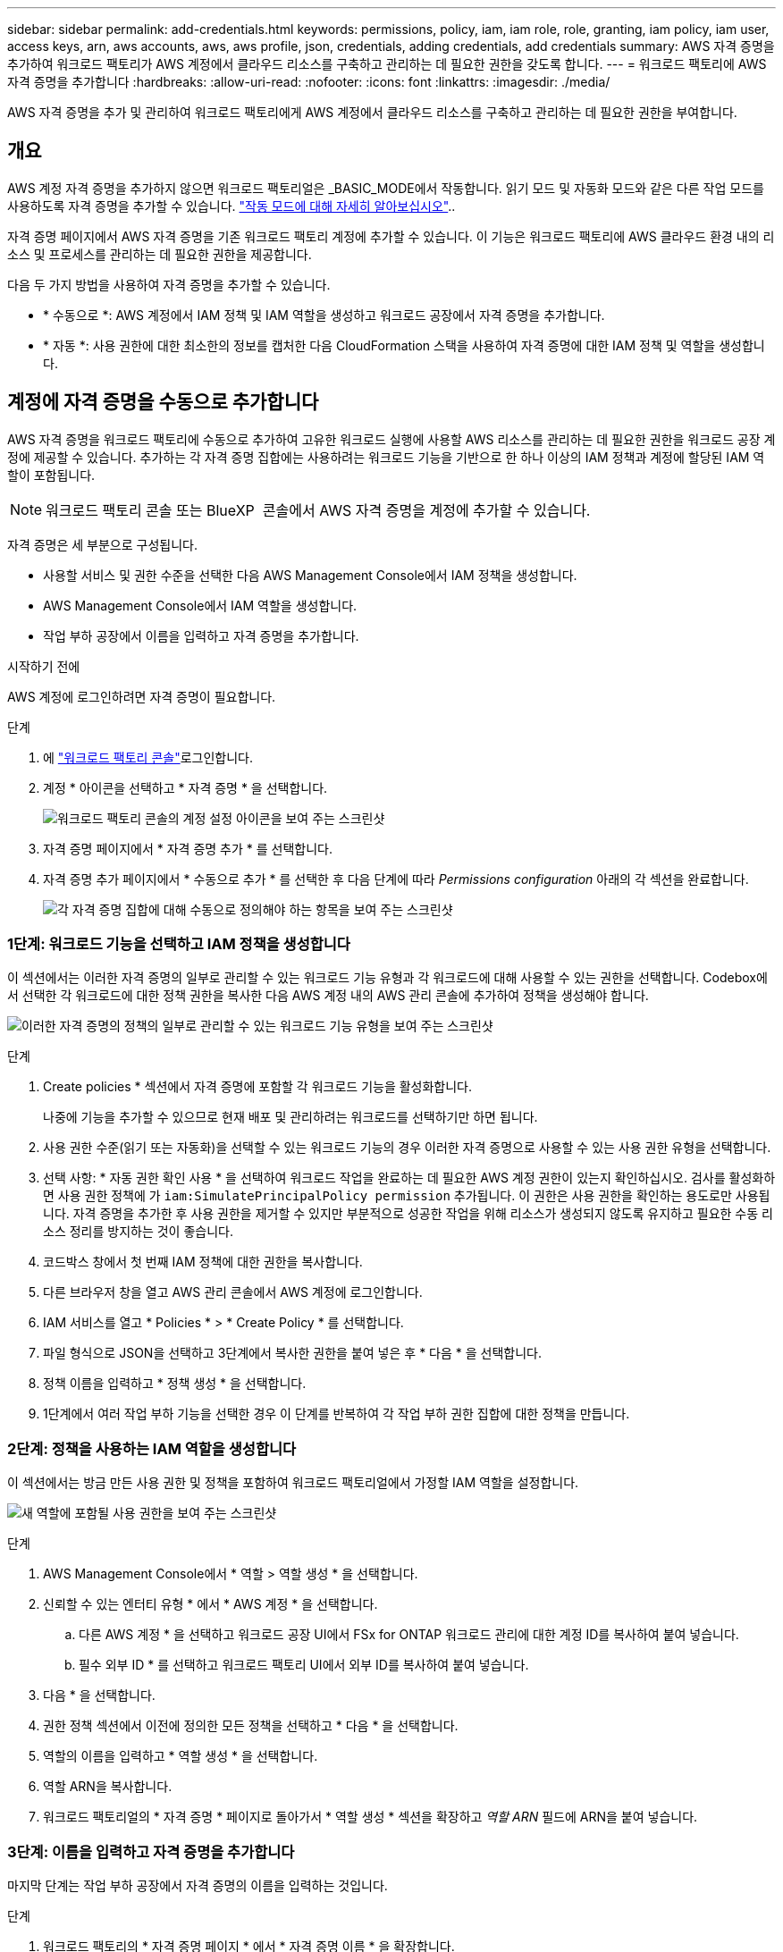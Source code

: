 ---
sidebar: sidebar 
permalink: add-credentials.html 
keywords: permissions, policy, iam, iam role, role, granting, iam policy, iam user, access keys, arn, aws accounts, aws, aws profile, json, credentials, adding credentials, add credentials 
summary: AWS 자격 증명을 추가하여 워크로드 팩토리가 AWS 계정에서 클라우드 리소스를 구축하고 관리하는 데 필요한 권한을 갖도록 합니다. 
---
= 워크로드 팩토리에 AWS 자격 증명을 추가합니다
:hardbreaks:
:allow-uri-read: 
:nofooter: 
:icons: font
:linkattrs: 
:imagesdir: ./media/


[role="lead"]
AWS 자격 증명을 추가 및 관리하여 워크로드 팩토리에게 AWS 계정에서 클라우드 리소스를 구축하고 관리하는 데 필요한 권한을 부여합니다.



== 개요

AWS 계정 자격 증명을 추가하지 않으면 워크로드 팩토리얼은 _BASIC_MODE에서 작동합니다. 읽기 모드 및 자동화 모드와 같은 다른 작업 모드를 사용하도록 자격 증명을 추가할 수 있습니다. link:operational-modes.html["작동 모드에 대해 자세히 알아보십시오"]..

자격 증명 페이지에서 AWS 자격 증명을 기존 워크로드 팩토리 계정에 추가할 수 있습니다. 이 기능은 워크로드 팩토리에 AWS 클라우드 환경 내의 리소스 및 프로세스를 관리하는 데 필요한 권한을 제공합니다.

다음 두 가지 방법을 사용하여 자격 증명을 추가할 수 있습니다.

* * 수동으로 *: AWS 계정에서 IAM 정책 및 IAM 역할을 생성하고 워크로드 공장에서 자격 증명을 추가합니다.
* * 자동 *: 사용 권한에 대한 최소한의 정보를 캡처한 다음 CloudFormation 스택을 사용하여 자격 증명에 대한 IAM 정책 및 역할을 생성합니다.




== 계정에 자격 증명을 수동으로 추가합니다

AWS 자격 증명을 워크로드 팩토리에 수동으로 추가하여 고유한 워크로드 실행에 사용할 AWS 리소스를 관리하는 데 필요한 권한을 워크로드 공장 계정에 제공할 수 있습니다. 추가하는 각 자격 증명 집합에는 사용하려는 워크로드 기능을 기반으로 한 하나 이상의 IAM 정책과 계정에 할당된 IAM 역할이 포함됩니다.


NOTE: 워크로드 팩토리 콘솔 또는 BlueXP  콘솔에서 AWS 자격 증명을 계정에 추가할 수 있습니다.

자격 증명은 세 부분으로 구성됩니다.

* 사용할 서비스 및 권한 수준을 선택한 다음 AWS Management Console에서 IAM 정책을 생성합니다.
* AWS Management Console에서 IAM 역할을 생성합니다.
* 작업 부하 공장에서 이름을 입력하고 자격 증명을 추가합니다.


.시작하기 전에
AWS 계정에 로그인하려면 자격 증명이 필요합니다.

.단계
. 에 https://console.workloads.netapp.com/["워크로드 팩토리 콘솔"^]로그인합니다.
. 계정 * 아이콘을 선택하고 * 자격 증명 * 을 선택합니다.
+
image:screenshot-settings-icon.png["워크로드 팩토리 콘솔의 계정 설정 아이콘을 보여 주는 스크린샷"]

. 자격 증명 페이지에서 * 자격 증명 추가 * 를 선택합니다.
. 자격 증명 추가 페이지에서 * 수동으로 추가 * 를 선택한 후 다음 단계에 따라 _Permissions configuration_ 아래의 각 섹션을 완료합니다.
+
image:screenshot-add-credentials-manually.png["각 자격 증명 집합에 대해 수동으로 정의해야 하는 항목을 보여 주는 스크린샷"]





=== 1단계: 워크로드 기능을 선택하고 IAM 정책을 생성합니다

이 섹션에서는 이러한 자격 증명의 일부로 관리할 수 있는 워크로드 기능 유형과 각 워크로드에 대해 사용할 수 있는 권한을 선택합니다. Codebox에서 선택한 각 워크로드에 대한 정책 권한을 복사한 다음 AWS 계정 내의 AWS 관리 콘솔에 추가하여 정책을 생성해야 합니다.

image:screenshot-create-policies-manual-permissions-check.png["이러한 자격 증명의 정책의 일부로 관리할 수 있는 워크로드 기능 유형을 보여 주는 스크린샷"]

.단계
. Create policies * 섹션에서 자격 증명에 포함할 각 워크로드 기능을 활성화합니다.
+
나중에 기능을 추가할 수 있으므로 현재 배포 및 관리하려는 워크로드를 선택하기만 하면 됩니다.

. 사용 권한 수준(읽기 또는 자동화)을 선택할 수 있는 워크로드 기능의 경우 이러한 자격 증명으로 사용할 수 있는 사용 권한 유형을 선택합니다.
. 선택 사항: * 자동 권한 확인 사용 * 을 선택하여 워크로드 작업을 완료하는 데 필요한 AWS 계정 권한이 있는지 확인하십시오. 검사를 활성화하면 사용 권한 정책에 가 `iam:SimulatePrincipalPolicy permission` 추가됩니다. 이 권한은 사용 권한을 확인하는 용도로만 사용됩니다. 자격 증명을 추가한 후 사용 권한을 제거할 수 있지만 부분적으로 성공한 작업을 위해 리소스가 생성되지 않도록 유지하고 필요한 수동 리소스 정리를 방지하는 것이 좋습니다.
. 코드박스 창에서 첫 번째 IAM 정책에 대한 권한을 복사합니다.
. 다른 브라우저 창을 열고 AWS 관리 콘솔에서 AWS 계정에 로그인합니다.
. IAM 서비스를 열고 * Policies * > * Create Policy * 를 선택합니다.
. 파일 형식으로 JSON을 선택하고 3단계에서 복사한 권한을 붙여 넣은 후 * 다음 * 을 선택합니다.
. 정책 이름을 입력하고 * 정책 생성 * 을 선택합니다.
. 1단계에서 여러 작업 부하 기능을 선택한 경우 이 단계를 반복하여 각 작업 부하 권한 집합에 대한 정책을 만듭니다.




=== 2단계: 정책을 사용하는 IAM 역할을 생성합니다

이 섹션에서는 방금 만든 사용 권한 및 정책을 포함하여 워크로드 팩토리얼에서 가정할 IAM 역할을 설정합니다.

image:screenshot-create-role.png["새 역할에 포함될 사용 권한을 보여 주는 스크린샷"]

.단계
. AWS Management Console에서 * 역할 > 역할 생성 * 을 선택합니다.
. 신뢰할 수 있는 엔터티 유형 * 에서 * AWS 계정 * 을 선택합니다.
+
.. 다른 AWS 계정 * 을 선택하고 워크로드 공장 UI에서 FSx for ONTAP 워크로드 관리에 대한 계정 ID를 복사하여 붙여 넣습니다.
.. 필수 외부 ID * 를 선택하고 워크로드 팩토리 UI에서 외부 ID를 복사하여 붙여 넣습니다.


. 다음 * 을 선택합니다.
. 권한 정책 섹션에서 이전에 정의한 모든 정책을 선택하고 * 다음 * 을 선택합니다.
. 역할의 이름을 입력하고 * 역할 생성 * 을 선택합니다.
. 역할 ARN을 복사합니다.
. 워크로드 팩토리얼의 * 자격 증명 * 페이지로 돌아가서 * 역할 생성 * 섹션을 확장하고 _역할 ARN_ 필드에 ARN을 붙여 넣습니다.




=== 3단계: 이름을 입력하고 자격 증명을 추가합니다

마지막 단계는 작업 부하 공장에서 자격 증명의 이름을 입력하는 것입니다.

.단계
. 워크로드 팩토리의 * 자격 증명 페이지 * 에서 * 자격 증명 이름 * 을 확장합니다.
. 이러한 자격 증명에 사용할 이름을 입력합니다.
. Add * 를 선택하여 자격 증명을 생성합니다.


.결과
자격 증명이 생성되고 자격 증명 페이지로 돌아갑니다.



== CloudFormation을 사용하여 계정에 자격 증명을 추가합니다

사용할 워크로드 팩토리 기능을 선택한 다음, AWS 계정에서 AWS CloudFormation 스택을 실행하여 AWS CloudFormation 스택을 사용하여 워크로드 공장에 AWS 자격 증명을 추가할 수 있습니다. CloudFormation은 선택한 워크로드 기능을 기반으로 IAM 정책 및 IAM 역할을 생성합니다.

.시작하기 전에
* AWS 계정에 로그인하려면 자격 증명이 필요합니다.
* CloudFormation 스택을 사용하여 자격 증명을 추가할 때 AWS 계정에 다음 권한이 있어야 합니다.
+
[source, json]
----
{
  "Version": "2012-10-17",
  "Statement": [
    {
      "Effect": "Allow",
      "Action": [
        "cloudformation:CreateStack",
        "cloudformation:UpdateStack",
        "cloudformation:DeleteStack",
        "cloudformation:DescribeStacks",
        "cloudformation:DescribeStackEvents",
        "cloudformation:DescribeChangeSet",
        "cloudformation:ExecuteChangeSet",
        "cloudformation:ListStacks",
        "cloudformation:ListStackResources",
        "cloudformation:GetTemplate",
        "cloudformation:ValidateTemplate",
        "lambda:InvokeFunction",
        "iam:PassRole",
        "iam:CreateRole",
        "iam:UpdateAssumeRolePolicy",
        "iam:AttachRolePolicy",
        "iam:CreateServiceLinkedRole"
      ],
      "Resource": "*"
    }
  ]
}
----


.단계
. 에 https://console.workloads.netapp.com/["워크로드 팩토리 콘솔"^]로그인합니다.
. 계정 * 아이콘을 선택하고 * 자격 증명 * 을 선택합니다.
+
image:screenshot-settings-icon.png["워크로드 팩토리 콘솔의 계정 설정 아이콘을 보여 주는 스크린샷"]

. 자격 증명 페이지에서 * 자격 증명 추가 * 를 선택합니다.
. Add via AWS CloudFormation * 을 선택합니다.
+
image:screenshot-add-credentials-cloudformation.png["CloudFormation을 실행하여 자격 증명을 생성하기 전에 정의해야 하는 항목을 보여 주는 스크린샷."]

. Create policies * 에서 이러한 자격 증명에 포함할 각 워크로드 기능을 활성화하고 각 워크로드에 대한 권한 수준을 선택합니다.
+
나중에 기능을 추가할 수 있으므로 현재 배포 및 관리하려는 워크로드를 선택하기만 하면 됩니다.

. 선택 사항: * 자동 권한 확인 사용 * 을 선택하여 워크로드 작업을 완료하는 데 필요한 AWS 계정 권한이 있는지 확인하십시오. 검사를 사용하면 `iam:SimulatePrincipalPolicy` 사용 권한 정책에 사용 권한이 추가됩니다. 이 권한은 사용 권한을 확인하는 용도로만 사용됩니다. 자격 증명을 추가한 후 사용 권한을 제거할 수 있지만 부분적으로 성공한 작업을 위해 리소스가 생성되지 않도록 유지하고 필요한 수동 리소스 정리를 방지하는 것이 좋습니다.
. 자격 증명 이름 * 에 자격 증명에 사용할 이름을 입력합니다.
. AWS CloudFormation에서 자격 증명 추가:
+
.. 추가 * 를 선택하거나 * CloudFormation으로 리디렉션 * 을 선택하면 CloudFormation으로 리디렉션 페이지가 표시됩니다.
+
image:screenshot-redirect-cloudformation.png["정책 및 워크로드 팩토리 자격 증명의 역할을 추가하기 위해 CloudFormation 스택을 생성하는 방법을 보여 주는 스크린샷"]

.. AWS에서 SSO(Single Sign-On)를 사용하는 경우 * Continue * 를 선택하기 전에 별도의 브라우저 탭을 열고 AWS 콘솔에 로그인합니다.
+
FSx for ONTAP 파일 시스템이 상주하는 AWS 계정에 로그인해야 합니다.

.. CloudFormation으로 이동 페이지에서 * 계속 * 을 선택합니다.
.. 빠른 스택 만들기 페이지의 기능 에서 * AWS CloudFormation이 IAM 리소스를 생성할 수 있음을 확인합니다 * 를 선택합니다.
.. Create stack * 을 선택합니다.
.. 워크로드 팩토리얼로 돌아가 자격 증명 페이지로 이동하여 새 자격 증명이 진행 중인지 또는 추가되었는지 확인합니다.



